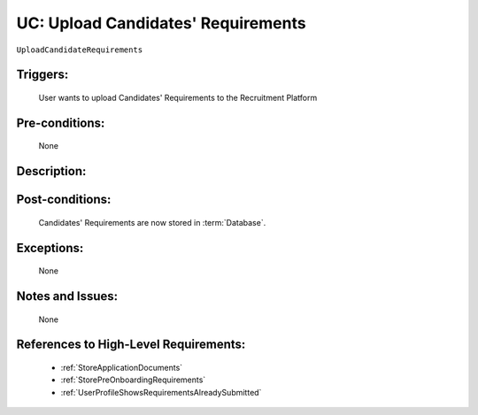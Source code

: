 .. _UploadCandidateRequirements:

UC: Upload Candidates' Requirements
=================================================================================================================================

``UploadCandidateRequirements``

Triggers:
~~~~~~~~~~~~~~~~~~~~~~~~~~~~~~~~~~~~~~~~~~~~~~~~~~~~~~~~~~~~~~~~~~~~~~~~~~~~~~~~~~~~~~~~~~~~~~~~~~~~~~~~~~~~~~~~~~~~~~~~~~~~~~~~~

    User wants to upload Candidates' Requirements to the Recruitment Platform

Pre-conditions:
~~~~~~~~~~~~~~~~~~~~~~~~~~~~~~~~~~~~~~~~~~~~~~~~~~~~~~~~~~~~~~~~~~~~~~~~~~~~~~~~~~~~~~~~~~~~~~~~~~~~~~~~~~~~~~~~~~~~~~~~~~~~~~~~~

    None

Description:
~~~~~~~~~~~~~~~~~~~~~~~~~~~~~~~~~~~~~~~~~~~~~~~~~~~~~~~~~~~~~~~~~~~~~~~~~~~~~~~~~~~~~~~~~~~~~~~~~~~~~~~~~~~~~~~~~~~~~~~~~~~~~~~~~

.. uml::

    @startuml

        actor "Recruiter" as Recruiter
        participant "UI" as UI
        participant "Database" as Database

        Recruiter  -> UI: Click button to upload Candidates' Requirements
        UI -> Recruiter: Show option to select the file for upload
        Recruiter -> UI: Select the file and click Upload

        UI -> Database: Upload file to Database
        
        alt Upload is Successful
            Database -> UI: //Upload Successful//
            UI -> Recruiter: //Upload Successful//
        else
            Database -> UI: //Upload Unsuccessful//
            UI -> Recruiter: //Upload Unsuccessful//

            note over Database, UI
                Database may have many types of errors. 
                The error cases we support still needs to be determined
            end note
        end

    @enduml

Post-conditions:
~~~~~~~~~~~~~~~~~~~~~~~~~~~~~~~~~~~~~~~~~~~~~~~~~~~~~~~~~~~~~~~~~~~~~~~~~~~~~~~~~~~~~~~~~~~~~~~~~~~~~~~~~~~~~~~~~~~~~~~~~~~~~~~~~

    Candidates' Requirements are now stored in :term:`Database`.

Exceptions:
~~~~~~~~~~~~~~~~~~~~~~~~~~~~~~~~~~~~~~~~~~~~~~~~~~~~~~~~~~~~~~~~~~~~~~~~~~~~~~~~~~~~~~~~~~~~~~~~~~~~~~~~~~~~~~~~~~~~~~~~~~~~~~~~~

    None

Notes and Issues:
~~~~~~~~~~~~~~~~~~~~~~~~~~~~~~~~~~~~~~~~~~~~~~~~~~~~~~~~~~~~~~~~~~~~~~~~~~~~~~~~~~~~~~~~~~~~~~~~~~~~~~~~~~~~~~~~~~~~~~~~~~~~~~~~~

    None

References to High-Level Requirements:
~~~~~~~~~~~~~~~~~~~~~~~~~~~~~~~~~~~~~~~~~~~~~~~~~~~~~~~~~~~~~~~~~~~~~~~~~~~~~~~~~~~~~~~~~~~~~~~~~~~~~~~~~~~~~~~~~~~~~~~~~~~~~~~~~

    - :ref:`StoreApplicationDocuments`
    - :ref:`StorePreOnboardingRequirements`
    - :ref:`UserProfileShowsRequirementsAlreadySubmitted`
